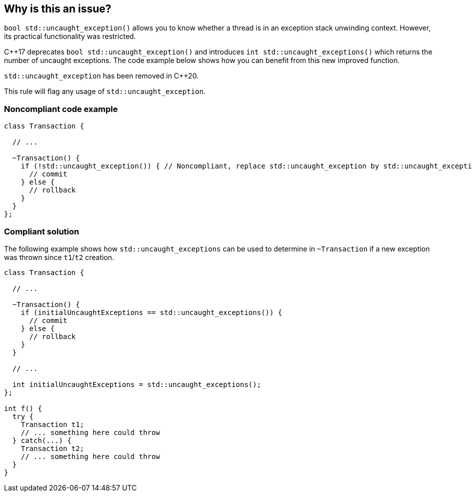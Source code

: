 == Why is this an issue?

``++bool std::uncaught_exception()++`` allows you to know whether a thread is in an exception stack unwinding context. However, its practical functionality was restricted. 

{cpp}17 deprecates ``++bool std::uncaught_exception()++`` and introduces ``++int std::uncaught_exceptions()++`` which returns the number of uncaught exceptions. The code example below shows how you can benefit from this new improved function.


``++std::uncaught_exception++`` has been removed in {cpp}20.

This rule will flag any usage of ``++std::uncaught_exception++``.


=== Noncompliant code example

[source,cpp]
----
class Transaction {

  // ...

  ~Transaction() {
    if (!std::uncaught_exception()) { // Noncompliant, replace std::uncaught_exception by std::uncaught_exceptions
      // commit
    } else {
      // rollback
    }
  }
};
----


=== Compliant solution

The following example shows how ``++std::uncaught_exceptions++`` can be used to determine in ``++~Transaction++`` if a new exception was thrown since ``++t1++``/``++t2++`` creation.

[source,cpp]
----
class Transaction {

  // ...

  ~Transaction() {
    if (initialUncaughtExceptions == std::uncaught_exceptions()) {
      // commit
    } else {
      // rollback
    }
  }

  // ...

  int initialUncaughtExceptions = std::uncaught_exceptions();
};

int f() {
  try {
    Transaction t1;
    // ... something here could throw
  } catch(...) {
    Transaction t2;
    // ... something here could throw
  }
}
----

ifdef::env-github,rspecator-view[]

'''
== Implementation Specification
(visible only on this page)

=== Message

Replace this use of std::uncaught_exception by std::uncaught_exceptions.


endif::env-github,rspecator-view[]
